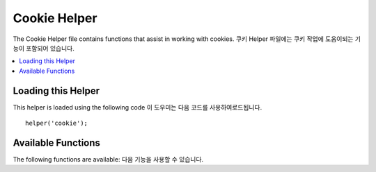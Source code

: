 #############
Cookie Helper
#############

The Cookie Helper file contains functions that assist in working with
cookies.
쿠키 Helper 파일에는 쿠키 작업에 도움이되는 기능이 포함되어 있습니다.

.. contents::
  :local:

.. raw:: html

  <div class="custom-index container"></div>

Loading this Helper
===================

This helper is loaded using the following code
이 도우미는 다음 코드를 사용하여로드됩니다.

::

	helper('cookie');

Available Functions
===================

The following functions are available:
다음 기능을 사용할 수 있습니다.

.. php:function:: set_cookie($name[, $value = ''[, $expire = ''[, $domain = ''[, $path = '/'[, $prefix = ''[, $secure = false[, $httpOnly = false]]]]]]])

	:param	mixed	$name: Cookie name *or* associative array of all of the parameters available to this function
	:param	string	$value: Cookie value
	:param	int	$expire: Number of seconds until expiration
	:param	string	$domain: Cookie domain (usually: .yourdomain.com)
	:param	string	$path: Cookie path
	:param	string	$prefix: Cookie name prefix
	:param	bool	$secure: Whether to only send the cookie through HTTPS
	:param	bool	$httpOnly: Whether to hide the cookie from JavaScript
	:rtype:	void

	이 helper 함수는 브라우저 쿠키를 설정하는 친숙한 구문을 제공합니다. 
	이 기능은 ``Response::setCookie()`` 의 별명이기 때문에 자세한 설명은
	:doc:`Response Library <../libraries/response>` 를 참조하십시오 .

.. php:function:: get_cookie($index[, $xssClean = false])

	:param	string	$index: Cookie name
	:param	bool	$xss_clean: Whether to apply XSS filtering to the returned value
	:returns:	The cookie value or NULL if not found
	:rtype:	mixed

	This helper function gives you friendlier syntax to get browser
	cookies. Refer to the :doc:`IncomingRequest Library <../libraries/incomingrequest>` for
	detailed description of its use, as this function acts very
	similarly to ``IncomingRequest::getCookie()``, except it will also prepend
	the ``$cookiePrefix`` that you might've set in your
	*application/Config/App.php* file.
	이 helper 함수는 브라우저 쿠키를 얻기위한 친숙한 구문을 제공합니다.
	이 함수에 대한 자세한 설명은 :doc:`IncomingRequest Library <../libraries/incomingrequest>` 를 참조하십시오.
	이 함수는 응용 프로그램 / Config / App.php 파일 에서 설정 한 ``IncomingRequest::getCookie()`` 것 외에는 매우 유사 합니다. ``$cookiePrefix``



.. php:function:: delete_cookie($name[, $domain = ''[, $path = '/'[, $prefix = '']]])

	:param	string	$name: Cookie name
	:param	string	$domain: Cookie domain (usually: .yourdomain.com)
	:param	string	$path: Cookie path
	:param	string	$prefix: Cookie name prefix
	:rtype:	void

	Lets you delete a cookie. Unless you've set a custom path or other
	values, only the name of the cookie is needed.
	쿠키를 삭제할 수 있습니다. 사용자 정의 경로 나 다른 값을 설정하지 않은 경우에는 쿠키의 이름 만 필요합니다.
	
	::

		delete_cookie('name');

	This function is otherwise identical to ``set_cookie()``, except that it
	does not have the value and expiration parameters. You can submit an
	array of values in the first parameter or you can set discrete
	parameters.
	이 함수는 ``set_cookie()`` value 및 expiration 매개 변수가 없다는 점을 제외 하고는와 동일합니다 .
	첫 번째 매개 변수에 값 배열을 제출하거나 개별 매개 변수를 설정할 수 있습니다.
	
	
	::

		delete_cookie($name, $domain, $path, $prefix);
